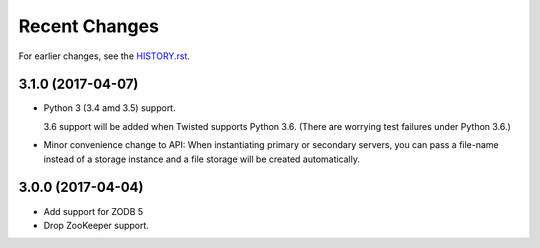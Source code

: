Recent Changes
==============

For earlier changes, see the `HISTORY.rst <HISTORY.rst>`_.

3.1.0 (2017-04-07)
------------------

- Python 3 (3.4 amd 3.5) support.

  3.6 support will be added when Twisted supports Python 3.6.
  (There are worrying test failures under Python 3.6.)

- Minor convenience change to API: When instantiating primary or
  secondary servers, you can pass a file-name instead of a storage
  instance and a file storage will be created automatically.


3.0.0 (2017-04-04)
------------------

- Add support for ZODB 5

- Drop ZooKeeper support.

